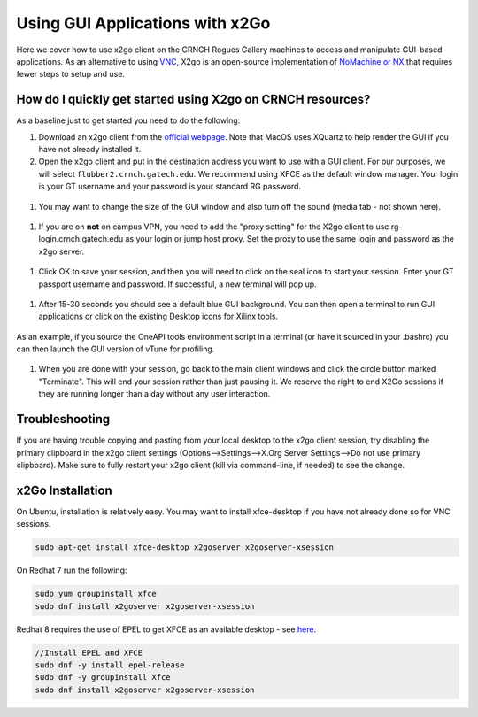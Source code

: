 Using GUI Applications with x2Go
==================================

Here we cover how to use x2go client on the CRNCH Rogues Gallery
machines to access and manipulate GUI-based applications. As an
alternative to using `VNC <[Misc]-Using-GUI-applications-with-VNC/>`__,
X2go is an open-source implementation of `NoMachine or
NX <https://en.wikipedia.org/wiki/NX_technology>`__ that requires fewer
steps to setup and use.


How do I quickly get started using X2go on CRNCH resources?
-----------------------------------------------------------

As a baseline just to get started you need to do the following:

1. Download an x2go client from the `official
   webpage <https://wiki.x2go.org/doku.php/download:start>`__. Note that
   MacOS uses XQuartz to help render the GUI if you have not already
   installed it.

2. Open the x2go client and put in the destination address you want to
   use with a GUI client. For our purposes, we will select
   ``flubber2.crnch.gatech.edu``. We recommend using XFCE as the default
   window manager. Your login is your GT username and your password is
   your standard RG password.

.. figure:: ../figures/general/x2go/x2go_client_login_1.png
   :alt:

1. You may want to change the size of the GUI window and also turn off
   the sound (media tab - not shown here).

.. figure:: https://github.com/gt-crnch-rg/read-the-docs/blob/main/docs/figures/general/x2go/x2go_client_login_2.png
   :alt: 

1. If you are on **not** on campus VPN, you need to add the "proxy
   setting" for the X2go client to use rg-login.crnch.gatech.edu as your
   login or jump host proxy. Set the proxy to use the same login and
   password as the x2go server.

.. figure:: https://github.com/gt-crnch-rg/read-the-docs/blob/main/docs/figures/general/x2go/x2go_client_login_proxy.png
   :alt: 

1. Click OK to save your session, and then you will need to click on the
   seal icon to start your session. Enter your GT passport username and
   password. If successful, a new terminal will pop up.

.. figure:: https://github.com/gt-crnch-rg/read-the-docs/blob/main/docs/figures/general/x2go/x2go_client_login_3.png
   :alt: 

1. After 15-30 seconds you should see a default blue GUI background. You
   can then open a terminal to run GUI applications or click on the
   existing Desktop icons for Xilinx tools.

.. figure:: https://github.com/gt-crnch-rg/read-the-docs/blob/main/docs/figures/general/x2go/x2go_client_terminal.png
   :alt: 

As an example, if you source the OneAPI tools environment script in a
terminal (or have it sourced in your .bashrc) you can then launch the
GUI version of vTune for profiling.

.. figure:: https://github.com/gt-crnch-rg/read-the-docs/blob/main/docs/figures/general/x2go/x2go_vtune_one_api.png
   :alt: 

1. When you are done with your session, go back to the main client
   windows and click the circle button marked "Terminate". This will end
   your session rather than just pausing it. We reserve the right to end
   X2Go sessions if they are running longer than a day without any user
   interaction.

.. figure:: https://github.com/gt-crnch-rg/read-the-docs/blob/main/docs/figures/general/x2go/x2go_client_pause_quit.png
   :alt: 

Troubleshooting
---------------

If you are having trouble copying and pasting from your local desktop to
the x2go client session, try disabling the primary clipboard in the x2go
client settings (Options-->Settings-->X.Org Server Settings-->Do not use
primary clipboard). Make sure to fully restart your x2go client (kill
via command-line, if needed) to see the change.

x2Go Installation
------------

On Ubuntu, installation is relatively easy. You may want to install
xfce-desktop if you have not already done so for VNC sessions.

.. code::

   sudo apt-get install xfce-desktop x2goserver x2goserver-xsession

On Redhat 7 run the following:

.. code::

   sudo yum groupinstall xfce
   sudo dnf install x2goserver x2goserver-xsession

Redhat 8 requires the use of EPEL to get XFCE as an available desktop -
see `here <https://forum.xfce.org/viewtopic.php?id=13412>`__.

.. code::

   //Install EPEL and XFCE
   sudo dnf -y install epel-release
   sudo dnf -y groupinstall Xfce
   sudo dnf install x2goserver x2goserver-xsession

